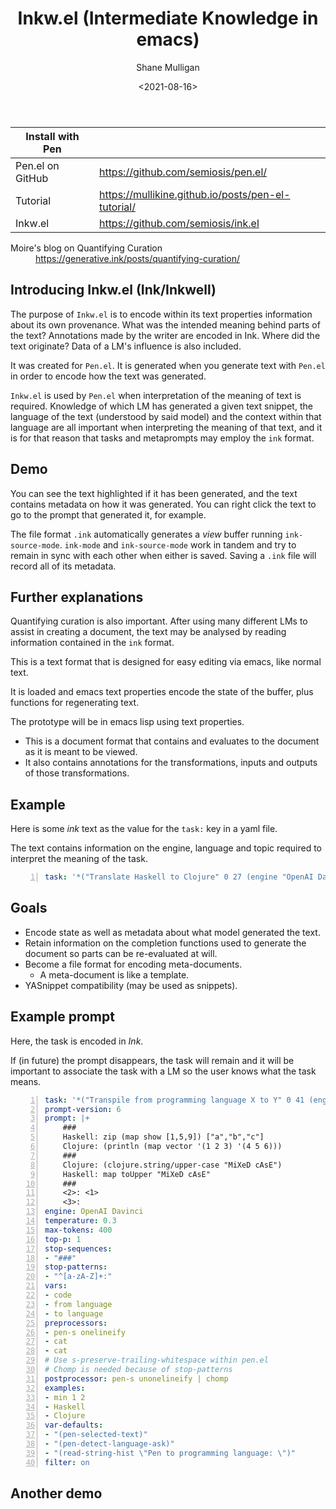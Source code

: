 #+LATEX_HEADER: \usepackage[margin=0.5in]{geometry}
#+OPTIONS: toc:nil

#+HUGO_BASE_DIR: /home/shane/dump/home/shane/notes/ws/blog/blog
#+HUGO_SECTION: ./posts

#+TITLE: Inkw.el (Intermediate Knowledge in emacs)
#+DATE: <2021-08-16>
#+AUTHOR: Shane Mulligan
#+KEYWORDS: pen ink openai gpt emacs

| Install with Pen |                                                    |
|------------------+----------------------------------------------------|
| Pen.el on GitHub | https://github.com/semiosis/pen.el/                |
| Tutorial         | https://mullikine.github.io/posts/pen-el-tutorial/ |
| Inkw.el          | https://github.com/semiosis/ink.el                 |

+ Moire's blog on Quantifying Curation :: https://generative.ink/posts/quantifying-curation/

** Introducing Inkw.el (Ink/Inkwell)
[[./ink.png]]

The purpose of =Inkw.el= is to encode within
its text properties information about its own
provenance. What was the intended meaning
behind parts of the text? Annotations made by
the writer are encoded in Ink. Where did the
text originate? Data of a LM's influence is
also included.

It was created for =Pen.el=. It is generated
when you generate text with =Pen.el= in order
to encode how the text was generated.

=Inkw.el= is used by =Pen.el= when
interpretation of the meaning of text is
required. Knowledge of which LM has generated
a given text snippet, the language of the text
(understood by said model) and the context
within that language are all important when
interpreting the meaning of that text, and it
is for that reason that tasks and metaprompts
may employ the =ink= format.

** Demo
#+BEGIN_EXPORT html
<!-- Play on asciinema.com -->
<!-- <a title="asciinema recording" href="https://asciinema.org/a/mLqcUaTCVADNF7Pkk238MGIvf" target="_blank"><img alt="asciinema recording" src="https://asciinema.org/a/mLqcUaTCVADNF7Pkk238MGIvf.svg" /></a> -->
<!-- Play on the blog -->
<script src="https://asciinema.org/a/mLqcUaTCVADNF7Pkk238MGIvf.js" id="asciicast-mLqcUaTCVADNF7Pkk238MGIvf" async></script>
#+END_EXPORT

You can see the text highlighted if it has
been generated, and the text contains metadata
on how it was generated. You can right click
the text to go to the prompt that generated
it, for example.

The file format =.ink= automatically generates
a /view/ buffer running =ink-source-mode=.
=ink-mode= and =ink-source-mode= work in
tandem and try to remain in sync with each
other when either is saved. Saving a =.ink=
file will record all of its metadata.

** Further explanations
Quantifying curation is also important. After
using many different LMs to assist in creating a
document, the text may be analysed by reading
information contained in the =ink= format.

This is a text format that is designed for
easy editing via emacs, like normal text.

It is loaded and emacs text properties encode
the state of the buffer, plus functions for
regenerating text.

The prototype will be in emacs lisp using text properties.

- This is a document format that contains and evaluates to the document as it is meant to be viewed.
- It also contains annotations for the transformations, inputs and outputs of those transformations.

[[./pen-gehn.png]]

** Example
Here is some /ink/ text as the value for the
=task:= key in a yaml file.

The text contains information on the engine,
language and topic required to interpret the
meaning of the task.

#+BEGIN_SRC yaml -n :async :results verbatim code
  task: '*("Translate Haskell to Clojure" 0 27 (engine "OpenAI Davinci" language "English" topic "programming"))'
#+END_SRC

** Goals
- Encode state as well as metadata about what model generated the text.
- Retain information on the completion functions used to generate the document so parts can be re-evaluated at will.
- Become a file format for encoding meta-documents.
  - A meta-document is like a template.
- YASnippet compatibility (may be used as snippets).

** Example prompt
Here, the task is encoded in /Ink/.

If (in future) the prompt disappears, the task
will remain and it will be important to associate the task with
a LM so the user knows what the task means.

#+BEGIN_SRC yaml -n :async :results verbatim code
  task: '*("Transpile from programming language X to Y" 0 41 (engine "OpenAI Davinci" language "English" topic "Programming"))'
  prompt-version: 6
  prompt: |+
      ###
      Haskell: zip (map show [1,5,9]) ["a","b","c"]
      Clojure: (println (map vector '(1 2 3) '(4 5 6)))
      ###
      Clojure: (clojure.string/upper-case "MiXeD cAsE")
      Haskell: map toUpper "MiXeD cAsE"
      ###
      <2>: <1>
      <3>:
  engine: OpenAI Davinci
  temperature: 0.3
  max-tokens: 400
  top-p: 1
  stop-sequences:
  - "###"
  stop-patterns:
  - "^[a-zA-Z]+:"
  vars:
  - code
  - from language
  - to language
  preprocessors:
  - pen-s onelineify
  - cat
  - cat
  # Use s-preserve-trailing-whitespace within pen.el
  # Chomp is needed because of stop-patterns
  postprocessor: pen-s unonelineify | chomp
  examples:
  - min 1 2
  - Haskell
  - Clojure
  var-defaults:
  - "(pen-selected-text)"
  - "(pen-detect-language-ask)"
  - "(read-string-hist \"Pen to programming language: \")"
  filter: on
#+END_SRC

** Another demo
#+BEGIN_EXPORT html
<!-- Play on asciinema.com -->
<!-- <a title="asciinema recording" href="https://asciinema.org/a/TV11bEJ8bO80CYABYjmtZApBb" target="_blank"><img alt="asciinema recording" src="https://asciinema.org/a/TV11bEJ8bO80CYABYjmtZApBb.svg" /></a> -->
<!-- Play on the blog -->
<script src="https://asciinema.org/a/TV11bEJ8bO80CYABYjmtZApBb.js" id="asciicast-TV11bEJ8bO80CYABYjmtZApBb" async></script>
#+END_EXPORT